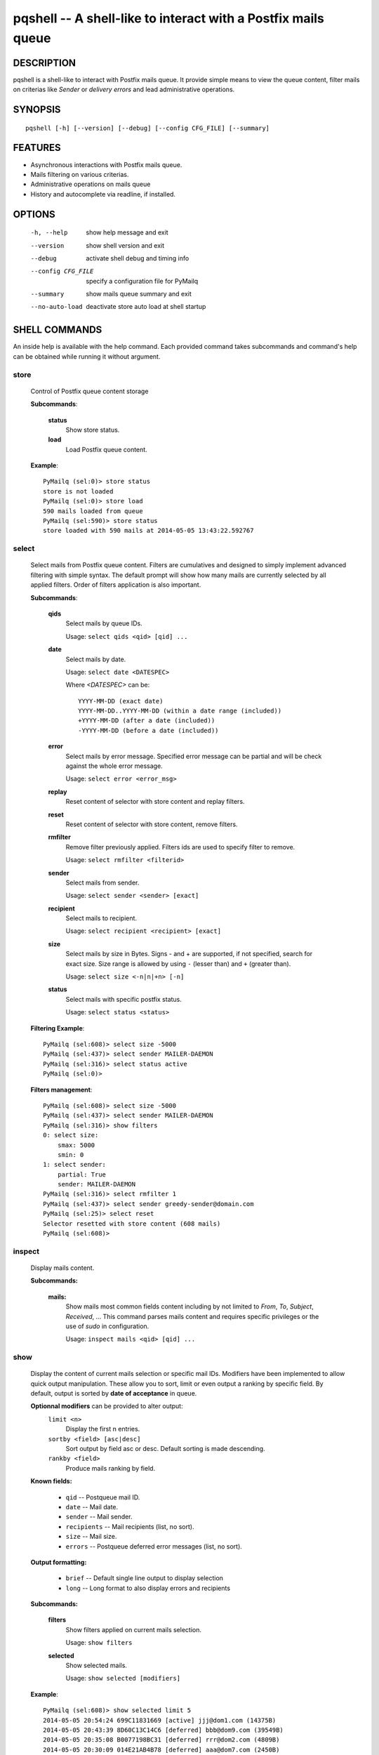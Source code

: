 pqshell -- A shell-like to interact with a Postfix mails queue
==============================================================

DESCRIPTION
***********

pqshell is a shell-like to interact with Postfix mails queue. It provide simple
means to view the queue content, filter mails on criterias like `Sender` or
`delivery errors` and lead administrative operations.

SYNOPSIS
********

::

    pqshell [-h] [--version] [--debug] [--config CFG_FILE] [--summary]

FEATURES
********

- Asynchronous interactions with Postfix mails queue.
- Mails filtering on various criterias.
- Administrative operations on mails queue
- History and autocomplete via readline, if installed.

OPTIONS
*******

    -h, --help           show help message and exit
    --version            show shell version and exit
    --debug              activate shell debug and timing info
    --config CFG_FILE    specify a configuration file for PyMailq
    --summary            show mails queue summary and exit
    --no-auto-load       deactivate store auto load at shell startup

SHELL COMMANDS
**************

An inside help is available with the help command. Each provided command takes
subcommands and command's help can be obtained while running it without
argument.

store
-----

    Control of Postfix queue content storage

    **Subcommands**:

        **status**
            Show store status.

        **load**
            Load Postfix queue content.

    **Example**::

        PyMailq (sel:0)> store status
        store is not loaded
        PyMailq (sel:0)> store load
        590 mails loaded from queue
        PyMailq (sel:590)> store status
        store loaded with 590 mails at 2014-05-05 13:43:22.592767

select
------

    Select mails from Postfix queue content. Filters are cumulatives and
    designed to simply implement advanced filtering with simple syntax. The
    default prompt will show how many mails are currently selected by all
    applied filters. Order of filters application is also important.

    **Subcommands**:

        **qids**
            Select mails by queue IDs.

            Usage: ``select qids <qid> [qid] ...``

        **date**
            Select mails by date.

            Usage: ``select date <DATESPEC>``

            Where `<DATESPEC>` can be::

                YYYY-MM-DD (exact date)
                YYYY-MM-DD..YYYY-MM-DD (within a date range (included))
                +YYYY-MM-DD (after a date (included))
                -YYYY-MM-DD (before a date (included))

        **error**
            Select mails by error message. Specified error message can be
            partial and will be check against the whole error message.

            Usage: ``select error <error_msg>``

        **replay**
            Reset content of selector with store content and replay filters.

        **reset**
            Reset content of selector with store content, remove filters.

        **rmfilter**
            Remove filter previously applied. Filters ids are used to specify
            filter to remove.

            Usage: ``select rmfilter <filterid>``

        **sender**
            Select mails from sender.

            Usage: ``select sender <sender> [exact]``
            
        **recipient**
            Select mails to recipient.

            Usage: ``select recipient <recipient> [exact]``

        **size**
            Select mails by size in Bytes. Signs - and + are supported, if not
            specified, search for exact size. Size range is allowed by
            using ``-`` (lesser than) and ``+`` (greater than).

            Usage: ``select size <-n|n|+n> [-n]``

        **status**
            Select mails with specific postfix status.

            Usage: ``select status <status>``

    **Filtering Example**::

        PyMailq (sel:608)> select size -5000
        PyMailq (sel:437)> select sender MAILER-DAEMON
        PyMailq (sel:316)> select status active
        PyMailq (sel:0)>

    **Filters management**::

        PyMailq (sel:608)> select size -5000
        PyMailq (sel:437)> select sender MAILER-DAEMON
        PyMailq (sel:316)> show filters
        0: select size:
            smax: 5000
            smin: 0
        1: select sender:
            partial: True
            sender: MAILER-DAEMON
        PyMailq (sel:316)> select rmfilter 1
        PyMailq (sel:437)> select sender greedy-sender@domain.com
        PyMailq (sel:25)> select reset
        Selector resetted with store content (608 mails)
        PyMailq (sel:608)>

inspect
-------

    Display mails content.

    **Subcommands:**

        **mails:**
            Show mails most common fields content including by not limited to
            `From`, `To`, `Subject`, `Received`, ... This command parses mails
            content and requires specific privileges or the use of `sudo` in
            configuration.

            Usage: ``inspect mails <qid> [qid] ...``

show
----

    Display the content of current mails selection or specific mail IDs.
    Modifiers have been implemented to allow quick output manipulation. These
    allow you to sort, limit or even output a ranking by specific field. By
    default, output is sorted by **date of acceptance** in queue.

    **Optionnal modifiers** can be provided to alter output:
        ``limit <n>``
            Display the first n entries.

        ``sortby <field> [asc|desc]``
            Sort output by field asc or desc. Default sorting is made
            descending.

        ``rankby <field>``
            Produce mails ranking by field.

    **Known fields:**

      * ``qid`` -- Postqueue mail ID.
      * ``date`` -- Mail date.
      * ``sender`` -- Mail sender.
      * ``recipients`` -- Mail recipients (list, no sort).
      * ``size`` -- Mail size.
      * ``errors`` -- Postqueue deferred error messages (list, no sort).

    **Output formatting:**

      * ``brief`` -- Default single line output to display selection
      * ``long`` -- Long format to also display errors and recipients

    **Subcommands:**

        **filters**
            Show filters applied on current mails selection.

            Usage: ``show filters``

        **selected**
            Show selected mails.

            Usage: ``show selected [modifiers]``

    **Example**::

        PyMailq (sel:608)> show selected limit 5
        2014-05-05 20:54:24 699C11831669 [active] jjj@dom1.com (14375B)
        2014-05-05 20:43:39 8D60C13C14C6 [deferred] bbb@dom9.com (39549B)
        2014-05-05 20:35:08 B0077198BC31 [deferred] rrr@dom2.com (4809B)
        2014-05-05 20:30:09 014E21AB4B78 [deferred] aaa@dom7.com (2450B)
        2014-05-05 20:25:04 CF1BE127A8D3 [deferred] xxx@dom2.com (4778B)
        ...Preview of first 5 (603 more)...
        PyMailq (sel:608)> show selected sortby sender limit 5 asc
        2014-05-02 11:36:16 40AA9149A9D7 [deferred] aaa@dom1.com (8262B)
        2014-05-01 05:30:23 5E0B2162BE63 [deferred] bbb@dom4.com (3052B)
        2014-05-02 05:30:20 653471AC5F76 [deferred] ccc@dom5.com (3052B)
        2014-05-02 09:49:01 A00D3159AEE [deferred] ddd@dom1.com (3837B)
        2014-05-05 18:18:59 98E9A790749 [deferred] ddd@dom2.com (1551B)
        ...Preview of first 5 (603 more)...
        PyMailq (sel:608)> show selected rankby sender limit 5
        sender                                    count
        ================================================
        jjj@dom8.com                              334
        xxx@dom4.com                              43
        nnn@dom1.com                              32
        ccc@dom3.com                              14
        sss@dom5.com                              13
        ...Preview of first 5 (64 more)...

